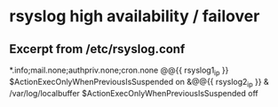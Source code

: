 * rsyslog high availability / failover

** Excerpt from /etc/rsyslog.conf
# Setup for auto failover from rsyslog1 to rsyslog2. Log to localbuffer if both down.
# Should recover automatically when server comes back up.
*.info;mail.none;authpriv.none;cron.none                @@{{ rsyslog1_ip }}
$ActionExecOnlyWhenPreviousIsSuspended on
&@@{{ rsyslog2_ip }}
& /var/log/localbuffer
$ActionExecOnlyWhenPreviousIsSuspended off

# & is used for more than 1 action
